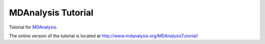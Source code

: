 =====================
 MDAnalysis Tutorial
=====================

|docs| |build| 

Tutorial for MDAnalysis_.

.. _MDAnalysis: http://mdanalysis.org

The online version of the tutorial is located at http://www.mdanalysis.org/MDAnalysisTutorial/
   
   
.. badges

.. |build| image:: https://travis-ci.org/MDAnalysis/MDAnalysisTutorial.svg?branch=master
    :target: https://travis-ci.org/MDAnalysis/MDAnalysisTutorial
    :alt: Build status
    
.. |docs| image:: https://img.shields.io/badge/docs-latest-brightgreen.svg
   :alt: Online Tutorial
   :target: http://www.mdanalysis.org/MDAnalysisTutorial/
